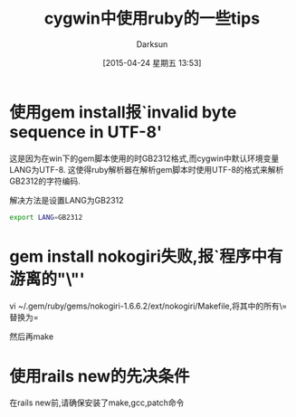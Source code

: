 #+BLOG: DarkSun.1kapp.com
#+POSTID: 12
#+CATEGORY: Program
#+DATE: [2015-04-24 星期五 13:53]
#+TITLE: cygwin中使用ruby的一些tips
#+AUTHOR: Darksun
#+OPTIONS: ^:{}

* 使用gem install报`invalid byte sequence in UTF-8'

这是因为在win下的gem脚本使用的时GB2312格式,而cygwin中默认环境变量LANG为UTF-8. 这使得ruby解析器在解析gem脚本时使用UTF-8的格式来解析GB2312的字符编码.

解决方法是设置LANG为GB2312
#+BEGIN_SRC sh
  export LANG=GB2312
#+END_SRC

* gem install nokogiri失败,报`程序中有游离的"\"'
vi ~/.gem/ruby/gems/nokogiri-1.6.6.2/ext/nokogiri/Makefile,将其中的所有\=替换为=

然后再make

* 使用rails new的先决条件
在rails new前,请确保安装了make,gcc,patch命令

